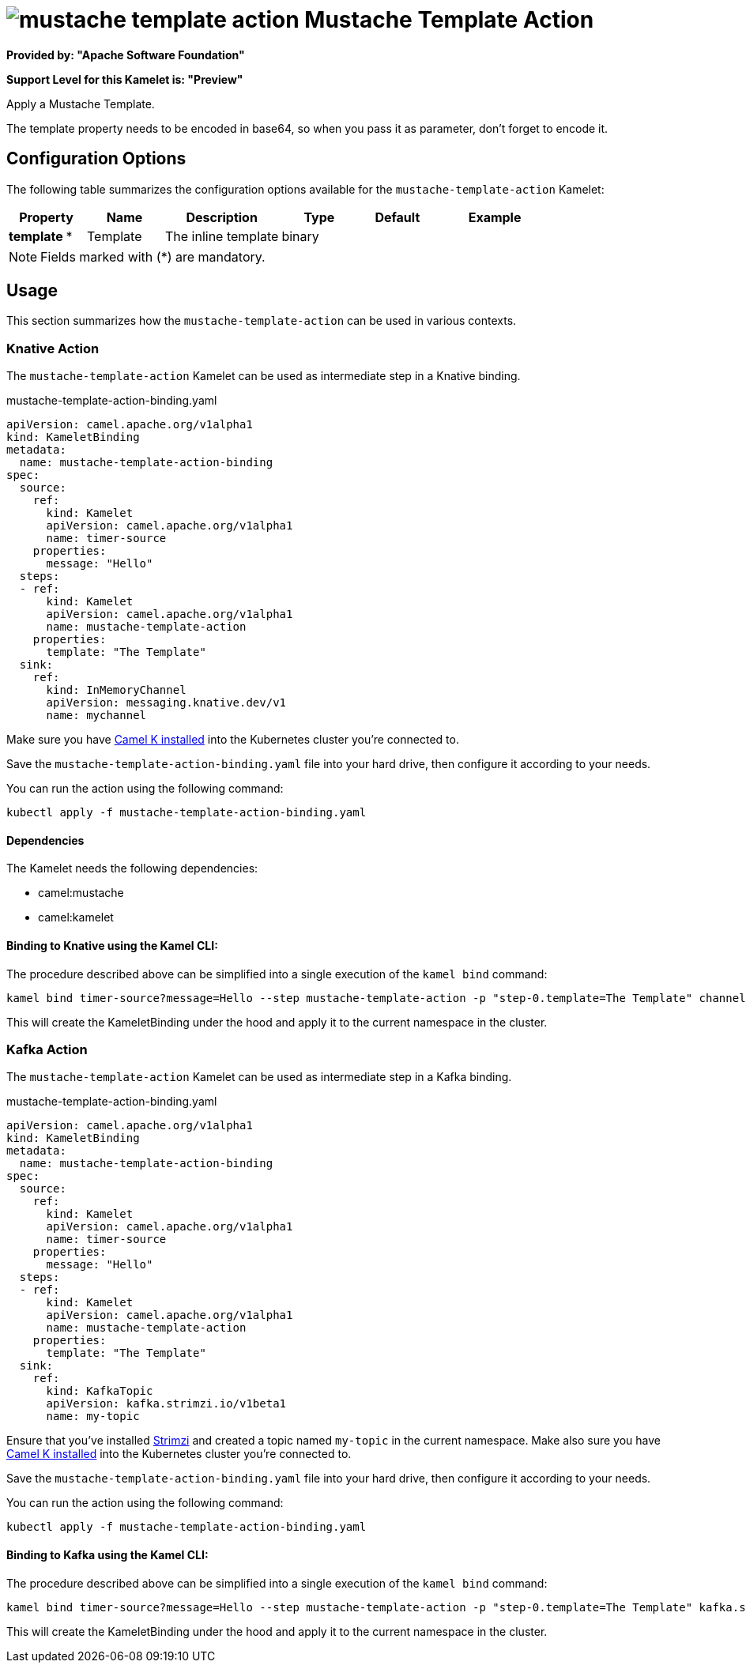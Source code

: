 // THIS FILE IS AUTOMATICALLY GENERATED: DO NOT EDIT
= image:kamelets/mustache-template-action.svg[] Mustache Template Action

*Provided by: "Apache Software Foundation"*

*Support Level for this Kamelet is: "Preview"*

Apply a Mustache Template.

The template property needs to be encoded in base64, so when you pass it as parameter, don't forget to encode it.

== Configuration Options

The following table summarizes the configuration options available for the `mustache-template-action` Kamelet:
[width="100%",cols="2,^2,3,^2,^2,^3",options="header"]
|===
| Property| Name| Description| Type| Default| Example
| *template {empty}* *| Template| The inline template| binary| | 
|===

NOTE: Fields marked with ({empty}*) are mandatory.

== Usage

This section summarizes how the `mustache-template-action` can be used in various contexts.

=== Knative Action

The `mustache-template-action` Kamelet can be used as intermediate step in a Knative binding.

.mustache-template-action-binding.yaml
[source,yaml]
----
apiVersion: camel.apache.org/v1alpha1
kind: KameletBinding
metadata:
  name: mustache-template-action-binding
spec:
  source:
    ref:
      kind: Kamelet
      apiVersion: camel.apache.org/v1alpha1
      name: timer-source
    properties:
      message: "Hello"
  steps:
  - ref:
      kind: Kamelet
      apiVersion: camel.apache.org/v1alpha1
      name: mustache-template-action
    properties:
      template: "The Template"
  sink:
    ref:
      kind: InMemoryChannel
      apiVersion: messaging.knative.dev/v1
      name: mychannel

----
Make sure you have xref:latest@camel-k::installation/installation.adoc[Camel K installed] into the Kubernetes cluster you're connected to.

Save the `mustache-template-action-binding.yaml` file into your hard drive, then configure it according to your needs.

You can run the action using the following command:

[source,shell]
----
kubectl apply -f mustache-template-action-binding.yaml
----

==== *Dependencies*

The Kamelet needs the following dependencies:


- camel:mustache
- camel:kamelet 

==== *Binding to Knative using the Kamel CLI:*

The procedure described above can be simplified into a single execution of the `kamel bind` command:

[source,shell]
----
kamel bind timer-source?message=Hello --step mustache-template-action -p "step-0.template=The Template" channel/mychannel
----

This will create the KameletBinding under the hood and apply it to the current namespace in the cluster.

=== Kafka Action

The `mustache-template-action` Kamelet can be used as intermediate step in a Kafka binding.

.mustache-template-action-binding.yaml
[source,yaml]
----
apiVersion: camel.apache.org/v1alpha1
kind: KameletBinding
metadata:
  name: mustache-template-action-binding
spec:
  source:
    ref:
      kind: Kamelet
      apiVersion: camel.apache.org/v1alpha1
      name: timer-source
    properties:
      message: "Hello"
  steps:
  - ref:
      kind: Kamelet
      apiVersion: camel.apache.org/v1alpha1
      name: mustache-template-action
    properties:
      template: "The Template"
  sink:
    ref:
      kind: KafkaTopic
      apiVersion: kafka.strimzi.io/v1beta1
      name: my-topic

----

Ensure that you've installed https://strimzi.io/[Strimzi] and created a topic named `my-topic` in the current namespace.
Make also sure you have xref:latest@camel-k::installation/installation.adoc[Camel K installed] into the Kubernetes cluster you're connected to.

Save the `mustache-template-action-binding.yaml` file into your hard drive, then configure it according to your needs.

You can run the action using the following command:

[source,shell]
----
kubectl apply -f mustache-template-action-binding.yaml
----

==== *Binding to Kafka using the Kamel CLI:*

The procedure described above can be simplified into a single execution of the `kamel bind` command:

[source,shell]
----
kamel bind timer-source?message=Hello --step mustache-template-action -p "step-0.template=The Template" kafka.strimzi.io/v1beta1:KafkaTopic:my-topic
----

This will create the KameletBinding under the hood and apply it to the current namespace in the cluster.

// THIS FILE IS AUTOMATICALLY GENERATED: DO NOT EDIT
